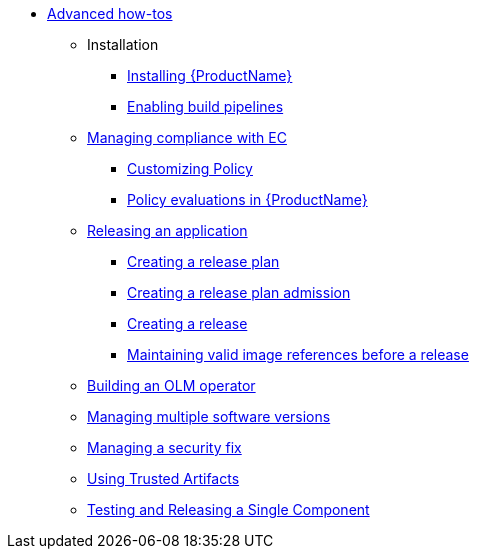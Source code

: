 * xref:advanced-how-tos/index.adoc[Advanced how-tos]
** Installation
*** xref:advanced-how-tos/installing/index.adoc[Installing {ProductName}]
*** xref:advanced-how-tos/installing/enabling-builds.adoc[Enabling build pipelines]
** xref:advanced-how-tos/managing-compliance-with-ec/index.adoc[Managing compliance with EC]
*** xref:advanced-how-tos/managing-compliance-with-ec/customizing-policy.adoc[Customizing Policy]
*** xref:advanced-how-tos/managing-compliance-with-ec/policy-evaluations.adoc[Policy evaluations in {ProductName}]
** xref:advanced-how-tos/releasing/index.adoc[Releasing an application]
*** xref:advanced-how-tos/releasing/create-release-plan.adoc[Creating a release plan]
*** xref:advanced-how-tos/releasing/create-release-plan-admission.adoc[Creating a release plan admission]
*** xref:advanced-how-tos/releasing/create-release.adoc[Creating a release]
*** xref:advanced-how-tos/releasing/maintaining-references-before-release.adoc[Maintaining valid image references before a release]
** xref:advanced-how-tos/building-olm.adoc[Building an OLM operator]
** xref:advanced-how-tos/managing-multiple-versions.adoc[Managing multiple software versions]
** xref:advanced-how-tos/managing-security-fix.adoc[Managing a security fix]
** xref:advanced-how-tos/using-trusted-artifacts.adoc[Using Trusted Artifacts]
** xref:advanced-how-tos/testing-releasing-single-component.adoc[Testing and Releasing a Single Component]
